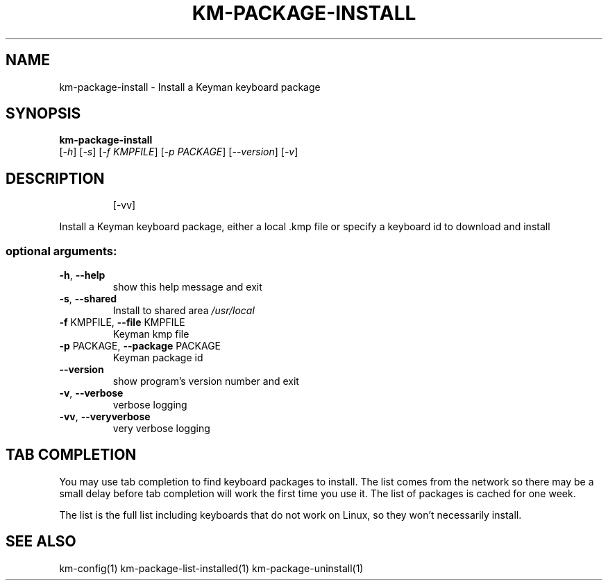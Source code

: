 .\" DO NOT MODIFY THIS FILE!  It was generated by help2man 1.48.4.
.TH KM-PACKAGE-INSTALL "1" "July 2021" "km-package-install version 15.0.81" "User Commands"
.SH NAME
km-package-install \- Install a Keyman keyboard package
.SH SYNOPSIS
.B  km-package-install
 [\fI\,-h\/\fR] [\fI\,-s\/\fR] [\fI\,-f KMPFILE\/\fR] [\fI\,-p PACKAGE\/\fR] [\fI\,--version\/\fR] [\fI\,-v\/\fR]
.SH DESCRIPTION
.IP
[\-vv]
.PP
Install a Keyman keyboard package, either a local .kmp file or specify a
keyboard id to download and install
.SS "optional arguments:"
.TP
\fB\-h\fR, \fB\-\-help\fR
show this help message and exit
.TP
\fB\-s\fR, \fB\-\-shared\fR
Install to shared area \fI\,/usr/local\/\fP
.TP
\fB\-f\fR KMPFILE, \fB\-\-file\fR KMPFILE
Keyman kmp file
.TP
\fB\-p\fR PACKAGE, \fB\-\-package\fR PACKAGE
Keyman package id
.TP
\fB\-\-version\fR
show program's version number and exit
.TP
\fB\-v\fR, \fB\-\-verbose\fR
verbose logging
.TP
\fB\-vv\fR, \fB\-\-veryverbose\fR
very verbose logging
.SH "TAB COMPLETION"

You may use tab completion to find keyboard packages to install.
The list comes from the network so there may be a small delay before
tab completion will work the first time you use it.
The list of packages is cached for one week.

The list is the full list including keyboards that do not work on
Linux, so they won't necessarily install.
.SH "SEE ALSO"
km-config(1)
km-package-list-installed(1)
km-package-uninstall(1)
